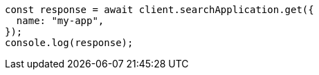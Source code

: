 // This file is autogenerated, DO NOT EDIT
// Use `node scripts/generate-docs-examples.js` to generate the docs examples

[source, js]
----
const response = await client.searchApplication.get({
  name: "my-app",
});
console.log(response);
----
